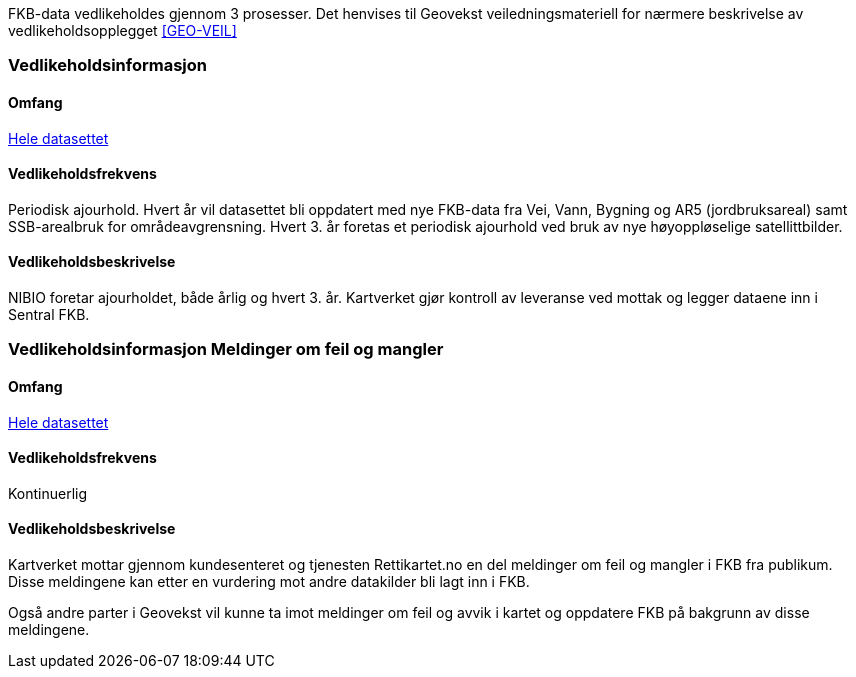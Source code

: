 FKB-data vedlikeholdes gjennom 3 prosesser. Det henvises til Geovekst veiledningsmateriell for nærmere beskrivelse av vedlikeholdsopplegget <<GEO-VEIL>> 

=== Vedlikeholdsinformasjon

==== Omfang 
<<HeleDatasettet,Hele datasettet>>

==== Vedlikeholdsfrekvens 
Periodisk ajourhold.
Hvert år vil datasettet bli oppdatert med nye FKB-data fra Vei, Vann, Bygning og AR5 (jordbruksareal) samt SSB-arealbruk for områdeavgrensning.
Hvert 3. år foretas et periodisk ajourhold ved bruk av nye høyoppløselige satellittbilder.

==== Vedlikeholdsbeskrivelse 
NIBIO foretar ajourholdet, både årlig og hvert 3. år.
Kartverket gjør kontroll av leveranse ved mottak og legger dataene inn i Sentral FKB. 

=== Vedlikeholdsinformasjon Meldinger om feil og mangler

==== Omfang
<<HeleDatasettet,Hele datasettet>>

==== Vedlikeholdsfrekvens
Kontinuerlig

==== Vedlikeholdsbeskrivelse
Kartverket mottar gjennom kundesenteret og tjenesten Rettikartet.no en del meldinger om feil og mangler i FKB fra publikum. Disse meldingene kan etter en vurdering mot andre datakilder bli lagt inn i FKB.

Også andre parter i Geovekst vil kunne ta imot meldinger om feil og avvik i kartet og oppdatere FKB på bakgrunn av disse meldingene.
